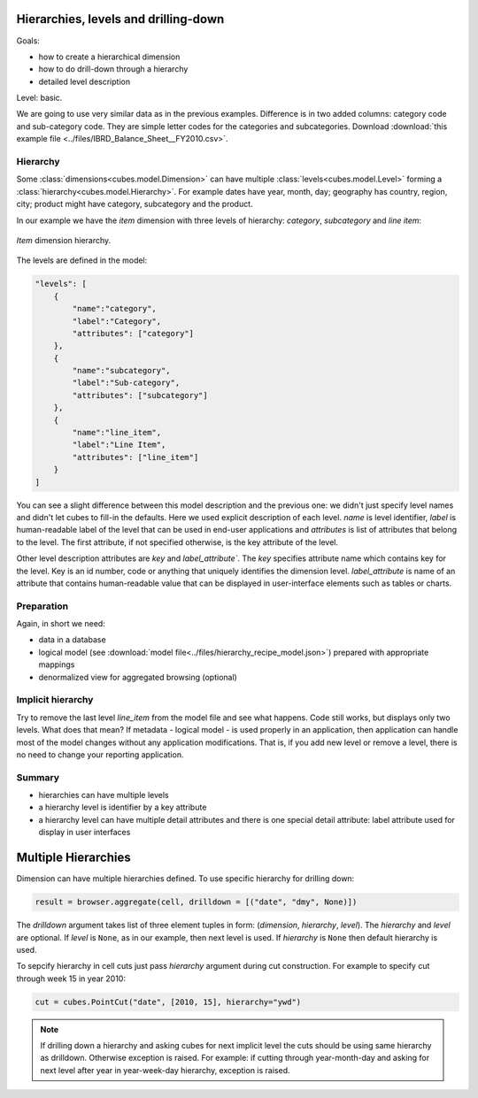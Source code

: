 Hierarchies, levels and drilling-down
=====================================

Goals:

* how to create a hierarchical dimension
* how to do drill-down through a hierarchy
* detailed level description

Level: basic.

We are going to use very similar data as in the previous examples. Difference 
is in two added columns: category code and sub-category code. They are simple 
letter codes for the categories and subcategories. Download :download:`this 
example file <../files/IBRD_Balance_Sheet__FY2010.csv>`.

Hierarchy
---------

Some :class:`dimensions<cubes.model.Dimension>` can have multiple 
:class:`levels<cubes.model.Level>` forming a 
:class:`hierarchy<cubes.model.Hierarchy>`. For example dates have year, month, 
day; geography has country, region, city; product might have category, 
subcategory and the product.

.. note:

    Cubes supports multiple hierarchies, for example for date you might have 
    year-month-day or year-quarter-month-day. Most dimensions will have one 
    hierarchy, though.

In our example we have the `item` dimension with three levels of hierarchy: 
*category*, *subcategory* and *line item*:

.. figure:: images/cubes-tutorial03-hierarchy.png
    :align: center
    :width: 400px

    `Item` dimension hierarchy.

The levels are defined in the model:

.. code-block:: javascript

    "levels": [
        {
            "name":"category",
            "label":"Category",
            "attributes": ["category"]
        },
        {
            "name":"subcategory",
            "label":"Sub-category",
            "attributes": ["subcategory"]
        },
        {
            "name":"line_item",
            "label":"Line Item",
            "attributes": ["line_item"]
        }
    ]

.. comment:

    FIXME: the following paragraph is referencing some "previous one", that is
    something from second tutorial blog post.

You can see a slight difference between this model description and the
previous one: we didn't just specify level names and didn't let cubes to
fill-in the defaults. Here we used explicit description of each level. `name`
is level identifier, `label` is human-readable label of the level that can be
used in end-user applications and `attributes` is list of attributes that
belong to the level. The first attribute, if not specified otherwise, is the
key attribute of the level.

Other level description attributes are `key` and `label_attribute``. The `key`
specifies attribute name which contains key for the level. Key is an id
number, code or anything that uniquely identifies the dimension level.
`label_attribute` is name of an attribute that contains human-readable value
that can be displayed in user-interface elements such as tables or charts.

Preparation
-----------

.. comment:

    FIXME: include the data loading code here

Again, in short we need:

* data in a database
* logical model (see :download:`model file<../files/hierarchy_recipe_model.json>`) prepared
  with appropriate mappings
* denormalized view for aggregated browsing (optional)


Implicit hierarchy
------------------

Try to remove the last level *line_item* from the model file and see what 
happens. Code still works, but displays only two levels. What does that mean? 
If metadata - logical model - is used properly in an application, then 
application can handle most of the model changes without any application 
modifications. That is, if you add new level or remove a level, there is no 
need to change your reporting application.

Summary
-------

* hierarchies can have multiple levels
* a hierarchy level is identifier by a key attribute
* a hierarchy level can have multiple detail attributes and there is one
  special detail attribute: label attribute used for display in user
  interfaces

Multiple Hierarchies
====================

Dimension can have multiple hierarchies defined. To use specific hierarchy for
drilling down:

.. code-block:: python

    result = browser.aggregate(cell, drilldown = [("date", "dmy", None)])

The `drilldown` argument takes list of three element tuples in form:
(`dimension`, `hierarchy`, `level`). The `hierarchy` and `level` are optional.
If `level` is ``None``, as in our example, then next level is used. If
`hierarchy` is ``None`` then default hierarchy is used.

To sepcify hierarchy in cell cuts just pass `hierarchy` argument during cut
construction. For example to specify cut through week 15 in year 2010:

.. code-block:: python

    cut = cubes.PointCut("date", [2010, 15], hierarchy="ywd")

.. note::

    If drilling down a hierarchy and asking cubes for next implicit level the
    cuts should be using same hierarchy as drilldown. Otherwise exception is
    raised. For example: if cutting through year-month-day and asking for next
    level after year in year-week-day hierarchy, exception is raised.


